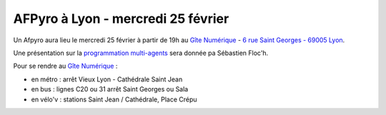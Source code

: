 AFPyro à Lyon - mercredi 25 février
===================================

Un Afpyro aura lieu le mercredi 25 février à partir de 19h au `Gîte Numérique <https://www.facebook.com/legitenumerique>`_ - `6 rue Saint Georges - 69005 Lyon <http://www.openstreetmap.org/?mlat=45.75904&mlon=4.82546#map=18/45.75904/4.82546>`_.

Une présentation sur la `programmation multi-agents <http://fr.wikipedia.org/wiki/Syst%C3%A8me_multi-agents>`_ sera donnée pa Sébastien Floc'h.

Pour se rendre au `Gîte Numérique <https://www.facebook.com/legitenumerique>`_ :

- en métro : arrêt Vieux Lyon - Cathédrale Saint Jean
- en bus : lignes C20 ou 31 arrêt Saint Georges ou Sala
- en vélo'v : stations Saint Jean / Cathédrale, Place Crépu

